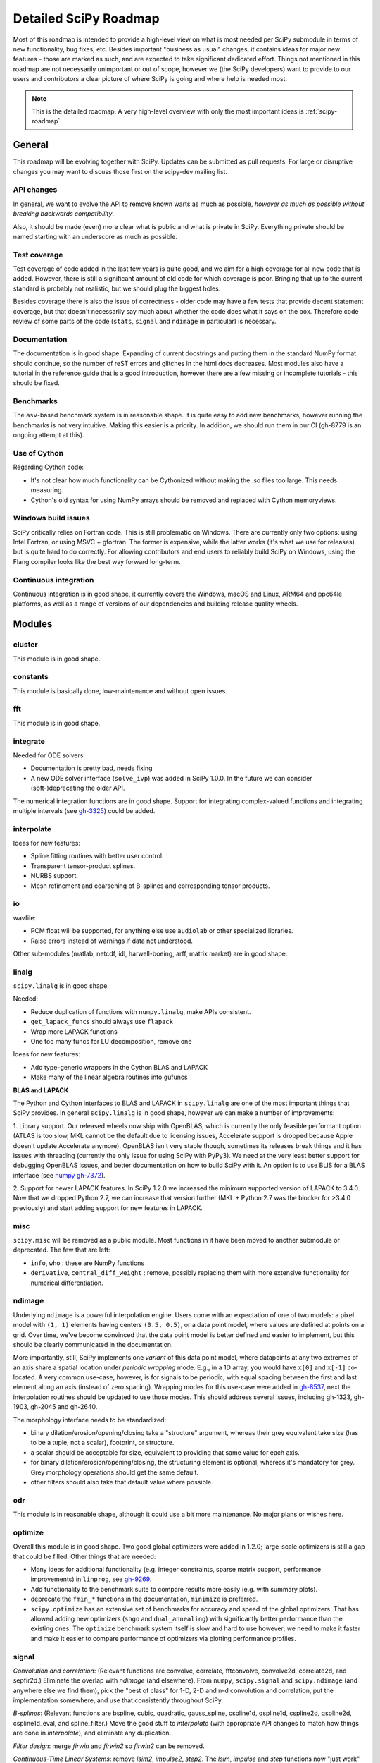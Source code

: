 .. _scipy-roadmap-detailed:

Detailed SciPy Roadmap
======================

Most of this roadmap is intended to provide a high-level view on what is
most needed per SciPy submodule in terms of new functionality, bug fixes, etc.
Besides important "business as usual" changes, it contains ideas for major new
features - those are marked as such, and are expected to take significant
dedicated effort.  Things not mentioned in this roadmap are
not necessarily unimportant or out of scope, however we (the SciPy developers)
want to provide to our users and contributors a clear picture of where SciPy is
going and where help is needed most.

.. note:: This is the detailed roadmap.  A very high-level overview with only
   the most important ideas is :ref:`scipy-roadmap`.


General
-------
This roadmap will be evolving together with SciPy.  Updates can be submitted as
pull requests.  For large or disruptive changes you may want to discuss
those first on the scipy-dev mailing list.


API changes
```````````
In general, we want to evolve the API to remove known warts as much as possible,
*however as much as possible without breaking backwards compatibility*.

Also, it should be made (even) more clear what is public and what is private in
SciPy.  Everything private should be named starting with an underscore as much
as possible.


Test coverage
`````````````
Test coverage of code added in the last few years is quite good, and we aim for
a high coverage for all new code that is added.  However, there is still a
significant amount of old code for which coverage is poor.  Bringing that up to
the current standard is probably not realistic, but we should plug the biggest
holes.

Besides coverage there is also the issue of correctness - older code may have a
few tests that provide decent statement coverage, but that doesn't necessarily
say much about whether the code does what it says on the box.  Therefore code
review of some parts of the code (``stats``, ``signal`` and ``ndimage`` in
particular) is necessary.


Documentation
`````````````
The documentation is in good shape.  Expanding of current docstrings and
putting them in the standard NumPy format should continue, so the number of
reST errors and glitches in the html docs decreases.  Most modules also have a
tutorial in the reference guide that is a good introduction, however there are
a few missing or incomplete tutorials - this should be fixed.


Benchmarks
``````````
The ``asv``-based benchmark system is in reasonable shape.  It is quite easy to
add new benchmarks, however running the benchmarks is not very intuitive.
Making this easier is a priority.  In addition, we should run them in our CI
(gh-8779 is an ongoing attempt at this).


Use of Cython
`````````````
Regarding Cython code:

- It's not clear how much functionality can be Cythonized without making the
  .so files too large.  This needs measuring.
- Cython's old syntax for using NumPy arrays should be removed and replaced
  with Cython memoryviews.


Windows build issues
````````````````````
SciPy critically relies on Fortran code. This is still problematic on Windows.
There are currently only two options: using Intel Fortran, or using MSVC +
gfortran.  The former is expensive, while the latter works (it's what we use
for releases) but is quite hard to do correctly.  For allowing contributors and
end users to reliably build SciPy on Windows, using the Flang compiler looks
like the best way forward long-term.


Continuous integration
``````````````````````
Continuous integration is in good shape, it currently covers the Windows, macOS
and Linux, ARM64 and ppc64le platforms, as well as a range of versions of our
dependencies and building release quality wheels.


Modules
-------

cluster
```````
This module is in good shape.


constants
`````````
This module is basically done, low-maintenance and without open issues.


fft
````
This module is in good shape.


integrate
`````````
Needed for ODE solvers:

- Documentation is pretty bad, needs fixing
- A new ODE solver interface  (``solve_ivp``) was added in SciPy 1.0.0.
  In the future we can consider (soft-)deprecating the older API.

The numerical integration functions are in good shape.  Support for integrating
complex-valued functions and integrating multiple intervals (see `gh-3325
<https://github.com/scipy/scipy/issues/3325>`__) could be added.


interpolate
```````````

Ideas for new features:

- Spline fitting routines with better user control.
- Transparent tensor-product splines.
- NURBS support.
- Mesh refinement and coarsening of B-splines and corresponding tensor products.

io
``
wavfile:

- PCM float will be supported, for anything else use ``audiolab`` or other
  specialized libraries.
- Raise errors instead of warnings if data not understood.

Other sub-modules (matlab, netcdf, idl, harwell-boeing, arff, matrix market)
are in good shape.


linalg
``````
``scipy.linalg`` is in good shape.

Needed:

- Reduce duplication of functions with ``numpy.linalg``, make APIs consistent.
- ``get_lapack_funcs`` should always use ``flapack``
- Wrap more LAPACK functions
- One too many funcs for LU decomposition, remove one

Ideas for new features:

- Add type-generic wrappers in the Cython BLAS and LAPACK
- Make many of the linear algebra routines into gufuncs

**BLAS and LAPACK**

The Python and Cython interfaces to BLAS and LAPACK in ``scipy.linalg`` are one
of the most important things that SciPy provides. In general ``scipy.linalg``
is in good shape, however we can make a number of improvements:

1. Library support. Our released wheels now ship with OpenBLAS, which is
currently the only feasible performant option (ATLAS is too slow, MKL cannot be
the default due to licensing issues, Accelerate support is dropped because
Apple doesn't update Accelerate anymore). OpenBLAS isn't very stable though,
sometimes its releases break things and it has issues with threading (currently
the only issue for using SciPy with PyPy3).  We need at the very least better
support for debugging OpenBLAS issues, and better documentation on how to build
SciPy with it.  An option is to use BLIS for a BLAS interface (see `numpy
gh-7372 <https://github.com/numpy/numpy/issues/7372>`__).

2. Support for newer LAPACK features.  In SciPy 1.2.0 we increased the minimum
supported version of LAPACK to 3.4.0.  Now that we dropped Python 2.7, we can
increase that version further (MKL + Python 2.7 was the blocker for >3.4.0
previously) and start adding support for new features in LAPACK.


misc
````
``scipy.misc`` will be removed as a public module.  Most functions in it have
been moved to another submodule or deprecated.  The few that are left:

- ``info``, ``who`` : these are NumPy functions
- ``derivative``, ``central_diff_weight`` : remove, possibly replacing them
  with more extensive functionality for numerical differentiation.


ndimage
```````
Underlying ``ndimage`` is a powerful interpolation engine.  Users come
with an expectation of one of two models: a pixel model with ``(1,
1)`` elements having centers ``(0.5, 0.5)``, or a data point model,
where values are defined at points on a grid.  Over time, we've become
convinced that the data point model is better defined and easier to
implement, but this should be clearly communicated in the documentation.

More importantly, still, SciPy implements one *variant* of this data
point model, where datapoints at any two extremes of an axis share a
spatial location under *periodic wrapping* mode.  E.g., in a 1D array,
you would have ``x[0]`` and ``x[-1]`` co-located.  A very common
use-case, however, is for signals to be periodic, with equal spacing
between the first and last element along an axis (instead of zero
spacing).  Wrapping modes for this use-case were added in
`gh-8537 <https://github.com/scipy/scipy/pull/8537>`__, next the
interpolation routines should be updated to use those modes.
This should address several issues, including gh-1323, gh-1903, gh-2045
and gh-2640.

The morphology interface needs to be standardized:

- binary dilation/erosion/opening/closing take a "structure" argument,
  whereas their grey equivalent take size (has to be a tuple, not a scalar),
  footprint, or structure.
- a scalar should be acceptable for size, equivalent to providing that same
  value for each axis.
- for binary dilation/erosion/opening/closing, the structuring element is
  optional, whereas it's mandatory for grey.  Grey morphology operations
  should get the same default.
- other filters should also take that default value where possible.


odr
```
This module is in reasonable shape, although it could use a bit more
maintenance.  No major plans or wishes here.


optimize
````````
Overall this module is in good shape. Two good global optimizers were added in
1.2.0; large-scale optimizers is still a gap that could be filled.  Other
things that are needed:

- Many ideas for additional functionality (e.g. integer constraints, sparse
  matrix support, performance improvements) in ``linprog``, see
  `gh-9269 <https://github.com/scipy/scipy/issues/9269>`__.
- Add functionality to the benchmark suite to compare results more easily
  (e.g. with summary plots).
- deprecate the ``fmin_*`` functions in the documentation, ``minimize`` is
  preferred.
- ``scipy.optimize`` has an extensive set of benchmarks for accuracy and speed of
  the global optimizers. That has allowed adding new optimizers (``shgo`` and
  ``dual_annealing``) with significantly better performance than the existing
  ones.  The ``optimize`` benchmark system itself is slow and hard to use
  however; we need to make it faster and make it easier to compare performance of
  optimizers via plotting performance profiles.


signal
``````
*Convolution and correlation*: (Relevant functions are convolve, correlate,
fftconvolve, convolve2d, correlate2d, and sepfir2d.) Eliminate the overlap with
`ndimage` (and elsewhere).  From ``numpy``, ``scipy.signal`` and ``scipy.ndimage``
(and anywhere else we find them), pick the "best of class" for 1-D, 2-D and n-d
convolution and correlation, put the implementation somewhere, and use that
consistently throughout SciPy.

*B-splines*: (Relevant functions are bspline, cubic, quadratic, gauss_spline,
cspline1d, qspline1d, cspline2d, qspline2d, cspline1d_eval, and spline_filter.)
Move the good stuff to `interpolate` (with appropriate API changes to match how
things are done in `interpolate`), and eliminate any duplication.

*Filter design*: merge `firwin` and `firwin2` so `firwin2` can be removed.

*Continuous-Time Linear Systems*: remove `lsim2`, `impulse2`, `step2`.  The
`lsim`, `impulse` and `step` functions now "just work" for any input system.
Further improve the performance of ``ltisys`` (fewer internal transformations
between different representations). Fill gaps in lti system conversion functions.

*Second Order Sections*: Make SOS filtering equally capable as existing
methods. This includes ltisys objects, an `lfiltic` equivalent, and numerically
stable conversions to and from other filter representations. SOS filters could
be considered as the default filtering method for ltisys objects, for their
numerical stability.

*Wavelets*: what's there now doesn't make much sense.  Continuous wavelets
only at the moment - decide whether to completely rewrite or remove them.
Discrete wavelet transforms are out of scope (PyWavelets does a good job
for those).


sparse
``````
The sparse matrix formats are mostly feature-complete, however the main issue
is that they act like ``numpy.matrix`` (which will be deprecated in NumPy at
some point).  What we want is sparse arrays, that act like ``numpy.ndarray``.
This is being worked on in https://github.com/pydata/sparse, which is quite far
along.  The tentative plan is:

- Start depending on ``pydata/sparse`` once it's feature-complete enough (it
  still needs a CSC/CSR equivalent) and okay performance-wise.
- Add support for ``pydata/sparse`` to ``scipy.sparse.linalg`` (and perhaps to
  ``scipy.sparse.csgraph`` after that).
- Indicate in the documentation that for new code users should prefer
  ``pydata/sparse`` over sparse matrices.
- When NumPy deprecates ``numpy.matrix``, vendor that or maintain it as a
  stand-alone package.

Regarding the different sparse matrix formats: there are a lot of them.  These
should be kept, but improvements/optimizations should go into CSR/CSC, which
are the preferred formats.  LIL may be the exception, it's inherently
inefficient.  It could be dropped if DOK is extended to support all the
operations LIL currently provides.


sparse.csgraph
``````````````
This module is in good shape.


sparse.linalg
`````````````
Arpack is in good shape.

isolve:

- callback keyword is inconsistent
- tol keyword is broken, should be relative tol
- Fortran code not re-entrant (but we don't solve, maybe re-use from
  PyKrilov)

dsolve:

- add sparse Cholesky or incomplete Cholesky
- look at CHOLMOD


Ideas for new features:

- Wrappers for PROPACK for faster sparse SVD computation.


spatial
```````
QHull wrappers are in good shape, as is ``cKDTree``.

Needed:

- ``KDTree`` will be removed, and ``cKDTree`` will be renamed to ``KDTree``
  in a backwards-compatible way.
- ``distance_wrap.c`` needs to be cleaned up (maybe rewrite in Cython).


special
```````
Though there are still a lot of functions that need improvements in precision,
probably the only show-stoppers are hypergeometric functions, parabolic cylinder
functions, and spheroidal wave functions. Three possible ways to handle this:

1. Get good double-precision implementations. This is doable for parabolic
   cylinder functions (in progress). I think it's possible for hypergeometric
   functions, though maybe not in time. For spheroidal wavefunctions this is
   not possible with current theory.

2. Port Boost's arbitrary precision library and use it under the hood to get
   double precision accuracy. This might be necessary as a stopgap measure
   for hypergeometric functions; the idea of using arbitrary precision has
   been suggested before by @nmayorov and in
   `gh-5349 <https://github.com/scipy/scipy/issues/5349>`__.  Likely
   necessary for spheroidal wave functions, this could be reused:
   https://github.com/radelman/scattering.

3. Add clear warnings to the documentation about the limits of the existing
   implementations.


stats
`````

The ``scipy.stats`` subpackage aims to provide fundamental statistical
methods as might be covered in standard statistics texts such as Johnson's
"Miller & Freund's Probability and Statistics for Engineers", Sokal & Rohlf's
"Biometry", or Zar's "Biostatistical Analysis".  It does not seek to duplicate
the advanced functionality of downstream packages (e.g. StatsModels,
LinearModels, PyMC3); instead, it can provide a solid foundation on which
they can build.  (Note that these are rough guidelines, not strict rules.
"Advanced" is an ill-defined and subjective term, and "advanced" methods
may also be included in SciPy, especially if no other widely used and
well-supported package covers the topic.  Also note that *some* duplication
with downstream projects is inevitable and not necessarily a bad thing.)

The following improvements will help SciPy better serve this role.

- Add fundamental and widely used hypothesis tests:

  - Alexander-Govern test
  - Somers' D
  - Kendall's tau-c
  - Page's L-test
  - Tukey-Kramer test
  - Dunnett's test
  - the various types of analysis of variance (ANOVA):

    - two-way ANOVA (single replicate, uniform number of replicates, variable
      number of replicates)
    - multiway ANOVA (i.e. generalize two-way ANOVA)
    - nested ANOVA
    - analysis of covariance (ANCOVA)

- Where appropriate, include confidence intervals for the statistic in the
  results of any statistical test.
- Add additional tools for meta-analysis; currently we have just `combine_pvalues`.
- Enhance the `fit` method of the continuous probability distributions:

  - Expand the options for fitting to include:

    - method of moments
    - maximal product spacings
    - method of L-moments / probability weighted moments

  - Include measures of goodness-of-fit in the results
  - Handle censored data

- Implement additional widely used continuous and discrete probability
  distributions:

  - noncentral hypergeometric distribution (both Fisher's and Wallenius')
  - negative hypergeometric distribution
  - multivariate hypergeometric distribution
  - multivariate t distribution
  - mixture distributions

- Improve the core calculations provided by SciPy's probability distributions
  so they can robustly handle wide ranges of parameter values.  Specifically,
  replace many of the PDF and CDF methods from the Fortran library CDFLIB
  used in scipy.special with better code, perhaps ported from the Boost C++
  library.

In addition, we should:

- Continue work on making the function signatures of ``stats`` and
  ``stats.mstats`` more consistent, and add tests to ensure that that
  remains the case.
- Return ``Bunch`` objects from functions that now return many values, and for
  functions for which extra return values are desired (see
  `gh-3665 <https://github.com/scipy/scipy/issues/3665>`__).
- Improve statistical tests (p-value calculation, alternative hypothesis), for
  example implement an exact two-sided KS test (see
  `gh-8341 <https://github.com/scipy/scipy/issues/8341>`__) or a one-sided
  Wilcoxon test (see `gh-9046 <https://github.com/scipy/scipy/issues/9046>`__).
- Address the various issues regarding ``stats.mannwhitneyu``, and pick up the
  stalled PR in `gh-4933 <https://github.com/scipy/scipy/pull/4933>`__.
